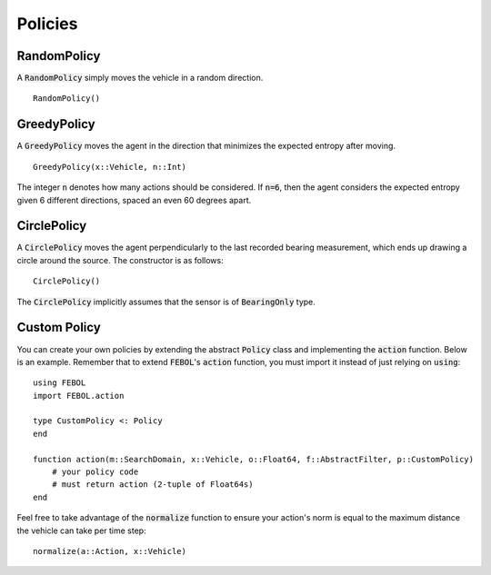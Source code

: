 ==================
Policies
==================

RandomPolicy
===============
A :code:`RandomPolicy` simply moves the vehicle in a random direction.
::

    RandomPolicy()


GreedyPolicy
===================
A :code:`GreedyPolicy` moves the agent in the direction that minimizes the expected entropy after moving.
::

    GreedyPolicy(x::Vehicle, n::Int)

The integer :code:`n` denotes how many actions should be considered.
If :code:`n=6`, then the agent considers the expected entropy given 6 different directions, spaced an even 60 degrees apart.

CirclePolicy
===================
A :code:`CirclePolicy` moves the agent perpendicularly to the last recorded bearing measurement, which ends up drawing a circle around the source.
The constructor is as follows:
::

    CirclePolicy()

The :code:`CirclePolicy` implicitly assumes that the sensor is of :code:`BearingOnly` type.

Custom Policy
===================
You can create your own policies by extending the abstract :code:`Policy` class and implementing the :code:`action` function. Below is an example. Remember that to extend :code:`FEBOL`'s :code:`action` function, you must import it instead of just relying on :code:`using`:
::

    using FEBOL
    import FEBOL.action

    type CustomPolicy <: Policy
    end

    function action(m::SearchDomain, x::Vehicle, o::Float64, f::AbstractFilter, p::CustomPolicy)
        # your policy code
        # must return action (2-tuple of Float64s)
    end

Feel free to take advantage of the :code:`normalize` function to ensure your action's norm is equal to the maximum distance the vehicle can take per time step:
::

    normalize(a::Action, x::Vehicle)

